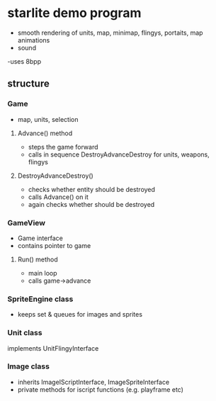 * starlite demo program
  - smooth rendering of units, map, minimap, flingys, portaits, map animations
  - sound
  -uses 8bpp
** structure
*** Game
    - map, units, selection
**** Advance() method
     - steps the game forward
     - calls in sequence DestroyAdvanceDestroy for units, weapons, flingys
**** DestroyAdvanceDestroy()
     - checks whether entity should be destroyed
     - calls Advance() on it
     - again checks whether should be destroyed
*** GameView
    - Game interface
    - contains pointer to game
**** Run() method
     - main loop
     - calls game->advance
*** SpriteEngine class
    - keeps set & queues for images and sprites
*** Unit class
    implements UnitFlingyInterface
*** Image class
    - inherits ImageIScriptInterface, ImageSpriteInterface
    - private methods for iscript functions (e.g. playframe etc)
